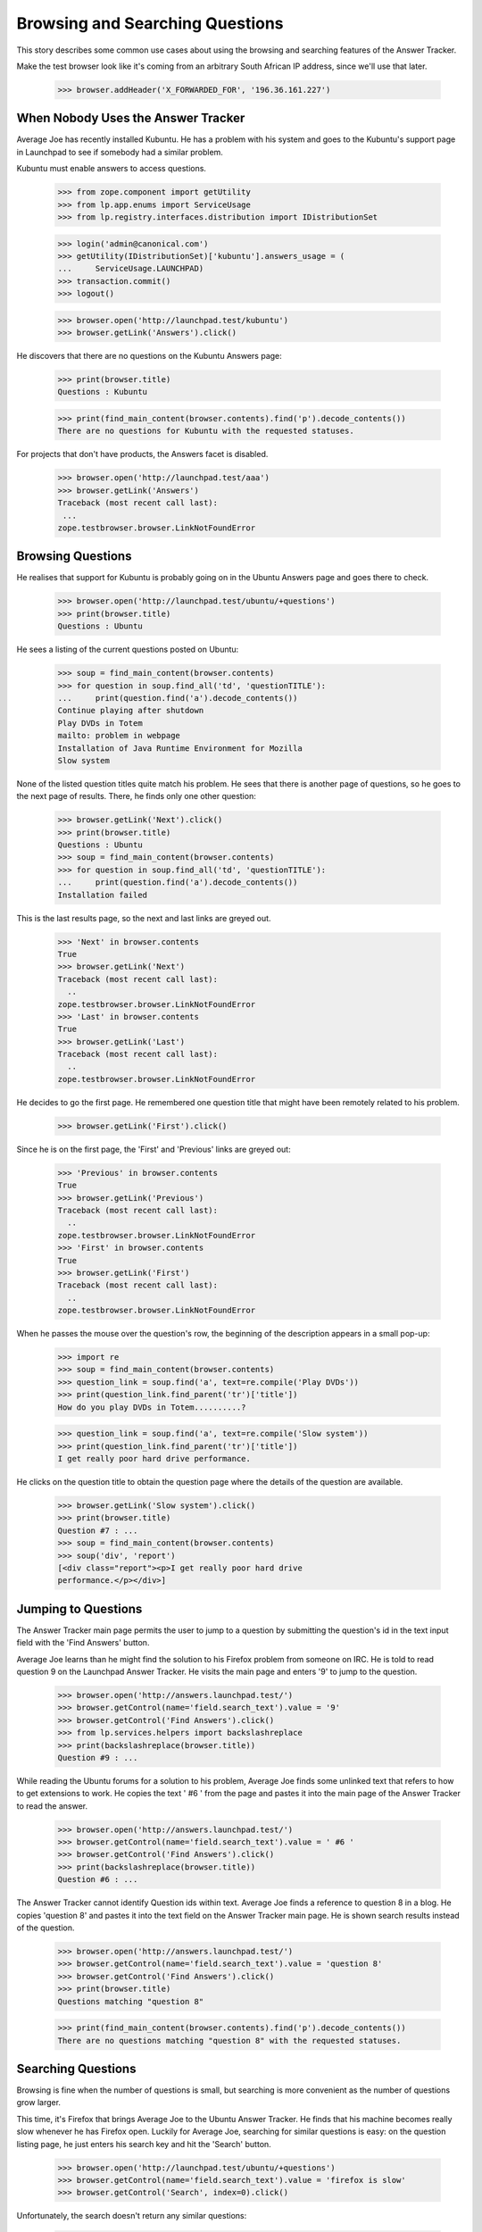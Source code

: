 Browsing and Searching Questions
================================

This story describes some common use cases about using the browsing and
searching features of the Answer Tracker.

Make the test browser look like it's coming from an arbitrary South African
IP address, since we'll use that later.

    >>> browser.addHeader('X_FORWARDED_FOR', '196.36.161.227')


When Nobody Uses the Answer Tracker
-----------------------------------

Average Joe has recently installed Kubuntu. He has a problem with his
system and goes to the Kubuntu's support page in Launchpad to see if
somebody had a similar problem.

Kubuntu must enable answers to access questions.

    >>> from zope.component import getUtility
    >>> from lp.app.enums import ServiceUsage
    >>> from lp.registry.interfaces.distribution import IDistributionSet

    >>> login('admin@canonical.com')
    >>> getUtility(IDistributionSet)['kubuntu'].answers_usage = (
    ...     ServiceUsage.LAUNCHPAD)
    >>> transaction.commit()
    >>> logout()

    >>> browser.open('http://launchpad.test/kubuntu')
    >>> browser.getLink('Answers').click()

He discovers that there are no questions on the Kubuntu Answers page:

    >>> print(browser.title)
    Questions : Kubuntu

    >>> print(find_main_content(browser.contents).find('p').decode_contents())
    There are no questions for Kubuntu with the requested statuses.

For projects that don't have products, the Answers facet is disabled.

    >>> browser.open('http://launchpad.test/aaa')
    >>> browser.getLink('Answers')
    Traceback (most recent call last):
     ...
    zope.testbrowser.browser.LinkNotFoundError

Browsing Questions
------------------

He realises that support for Kubuntu is probably going on in the Ubuntu
Answers page and goes there to check.

    >>> browser.open('http://launchpad.test/ubuntu/+questions')
    >>> print(browser.title)
    Questions : Ubuntu

He sees a listing of the current questions posted on Ubuntu:

    >>> soup = find_main_content(browser.contents)
    >>> for question in soup.find_all('td', 'questionTITLE'):
    ...     print(question.find('a').decode_contents())
    Continue playing after shutdown
    Play DVDs in Totem
    mailto: problem in webpage
    Installation of Java Runtime Environment for Mozilla
    Slow system

None of the listed question titles quite match his problem. He sees that
there is another page of questions, so he goes to the next page of
results. There, he finds only one other question:

    >>> browser.getLink('Next').click()
    >>> print(browser.title)
    Questions : Ubuntu
    >>> soup = find_main_content(browser.contents)
    >>> for question in soup.find_all('td', 'questionTITLE'):
    ...     print(question.find('a').decode_contents())
    Installation failed

This is the last results page, so the next and last links are greyed
out.

    >>> 'Next' in browser.contents
    True
    >>> browser.getLink('Next')
    Traceback (most recent call last):
      ..
    zope.testbrowser.browser.LinkNotFoundError
    >>> 'Last' in browser.contents
    True
    >>> browser.getLink('Last')
    Traceback (most recent call last):
      ..
    zope.testbrowser.browser.LinkNotFoundError

He decides to go the first page. He remembered one question title that
might have been remotely related to his problem.

    >>> browser.getLink('First').click()

Since he is on the first page, the 'First' and 'Previous' links are
greyed out:

    >>> 'Previous' in browser.contents
    True
    >>> browser.getLink('Previous')
    Traceback (most recent call last):
      ..
    zope.testbrowser.browser.LinkNotFoundError
    >>> 'First' in browser.contents
    True
    >>> browser.getLink('First')
    Traceback (most recent call last):
      ..
    zope.testbrowser.browser.LinkNotFoundError

When he passes the mouse over the question's row, the beginning of the
description appears in a small pop-up:

    >>> import re
    >>> soup = find_main_content(browser.contents)
    >>> question_link = soup.find('a', text=re.compile('Play DVDs'))
    >>> print(question_link.find_parent('tr')['title'])
    How do you play DVDs in Totem..........?

    >>> question_link = soup.find('a', text=re.compile('Slow system'))
    >>> print(question_link.find_parent('tr')['title'])
    I get really poor hard drive performance.

He clicks on the question title to obtain the question page where the
details of the question are available.

    >>> browser.getLink('Slow system').click()
    >>> print(browser.title)
    Question #7 : ...
    >>> soup = find_main_content(browser.contents)
    >>> soup('div', 'report')
    [<div class="report"><p>I get really poor hard drive
    performance.</p></div>]


Jumping to Questions
--------------------

The Answer Tracker main page permits the user to jump to a question by
submitting the question's id in the text input field with the 'Find
Answers' button.

Average Joe learns than he might find the solution to his Firefox
problem from someone on IRC. He is told to read question 9 on the
Launchpad Answer Tracker. He visits the main page and enters '9'
to jump to the question.

    >>> browser.open('http://answers.launchpad.test/')
    >>> browser.getControl(name='field.search_text').value = '9'
    >>> browser.getControl('Find Answers').click()
    >>> from lp.services.helpers import backslashreplace
    >>> print(backslashreplace(browser.title))
    Question #9 : ...

While reading the Ubuntu forums for a solution to his problem,
Average Joe finds some unlinked text that refers to how to
get extensions to work. He copies the text ' #6 ' from the page
and pastes it into the main page of the Answer Tracker to read
the answer.

    >>> browser.open('http://answers.launchpad.test/')
    >>> browser.getControl(name='field.search_text').value = ' #6 '
    >>> browser.getControl('Find Answers').click()
    >>> print(backslashreplace(browser.title))
    Question #6 : ...

The Answer Tracker cannot identify Question ids within text. Average
Joe finds a reference to question 8 in a blog. He copies 'question 8'
and pastes it into the text field on the Answer Tracker main page. He
is shown search results instead of the question.

    >>> browser.open('http://answers.launchpad.test/')
    >>> browser.getControl(name='field.search_text').value = 'question 8'
    >>> browser.getControl('Find Answers').click()
    >>> print(browser.title)
    Questions matching "question 8"

    >>> print(find_main_content(browser.contents).find('p').decode_contents())
    There are no questions matching "question 8" with the requested statuses.


Searching Questions
-------------------

Browsing is fine when the number of questions is small, but searching
is more convenient as the number of questions grow larger.

This time, it's Firefox that brings Average Joe to the Ubuntu Answer
Tracker. He finds that his machine becomes really slow
whenever he has Firefox open. Luckily for Average Joe, searching for
similar questions is easy: on the question listing page, he just
enters his search key and hit the 'Search' button.

    >>> browser.open('http://launchpad.test/ubuntu/+questions')
    >>> browser.getControl(name='field.search_text').value = 'firefox is slow'
    >>> browser.getControl('Search', index=0).click()

Unfortunately, the search doesn't return any similar questions:

    >>> print(browser.title)
    Questions : Ubuntu
    >>> search_summary = find_main_content(browser.contents)
    >>> print(search_summary)
    <...
    <p>There are no questions matching "firefox is slow" for Ubuntu with
    the requested statuses.</p>
    ...

Joe observes under the search widget that there are checkboxes to select
the question status to search. He notices that only some statuses are
selected. He adds 'Invalid' to the selection, and run his search again.

    >>> from lp.testing.pages import strip_label

    >>> statuses = browser.getControl(name='field.status').displayValue
    >>> [strip_label(status) for status in statuses]
    ['Open', 'Needs information', 'Answered', 'Solved']
    >>> browser.getControl('Invalid').selected = True
    >>> browser.getControl('Search', index=0).click()

This time, the search returns one item.

    >>> soup = find_main_content(browser.contents)
    >>> for question in soup.find_all('td', 'questionTITLE'):
    ...     print(question.find('a').decode_contents())
    Firefox is slow and consumes too much RAM

He clicks on the link to read the question description.

    >>> browser.getLink('Firefox is slow').click()
    >>> print(browser.title)
    Question #3 : ...

The user must choose at least one status when searching questions. An
error is displayed when the user forgets to select a status.

    >>> browser.open('http://launchpad.test/ubuntu/+questions')
    >>> browser.getControl(name='field.status').displayValue = []
    >>> browser.getControl('Search', index=0).click()
    >>> messages = find_tags_by_class(browser.contents, 'message')
    >>> print(messages[0].decode_contents())
    You must choose at least one status.


Controlling the Sort Order
--------------------------

That question isn't exactly what Average Joe was looking for. Now, he'd
like to see all the questions that were related to the firefox package.
The question listing page for distribution displays the source package
related to each question . The source package name is a link to the
source package's question listing.

    # We should use goBack() here but can't because of bug #98372:
    # zope.testbrowser truncates document content after goBack().
    #>>> browser.goBack()
    >>> browser.open('http://launchpad.test/ubuntu/+questions')
    >>> browser.getLink('mozilla-firefox').click()
    >>> browser.title
    'Questions : mozilla-firefox package : Ubuntu'
    >>> soup = find_main_content(browser.contents)
    >>> print(soup.find('table', 'listing'))
    <table...
    ...mailto: problem in webpage...2006-07-20...
    ...Installation of Java Runtime Environment for Mozilla...2006-07-20...
    </table>

Average Joe wants to see all questions but listed from the oldest to the
newest. Again, he adds the 'Invalid' status to the selection and
selects the 'oldest first' sort order.

    >>> browser.getControl('Invalid').selected = True
    >>> browser.getControl('oldest first').selected = True
    >>> browser.getControl('Search', index=0).click()

    >>> soup = find_main_content(browser.contents)
    >>> print(soup.find('table', 'listing'))
    <table...
    ...Firefox is slow and consumes too much RAM...2005-09-05...
    ...Installation of Java Runtime Environment for Mozilla...2006-07-20...
    ...mailto: problem in webpage...2006-07-20...
    </table>


Common Reports
--------------

In the actions menu, we find links to some common reports.


Open Questions
..............

Nice Guy likes helping others. He uses the 'Open' link to view the most
recent questions on Mozilla Firefox.

    >>> browser.open('http://launchpad.test/firefox/+questions')
    >>> browser.getLink('Open').click()
    >>> print(browser.title)
    Questions : Mozilla Firefox
    >>> questions = find_tag_by_id(browser.contents, 'question-listing')
    >>> for question in questions.find_all('td', 'questionTITLE'):
    ...     print(question.find('a').decode_contents())
    Firefox loses focus and gets stuck
    Problem showing the SVG demo on W3C site
    Firefox cannot render Bank Site

Note that the default sort order for this listing is
'recently updated first' so that questions which received new information
from the submitter shows up first:

    >>> browser.getControl(name='field.sort').displayValue
    ['recently updated first']

That listing is also searchable. Since he's has lots of experience
dealing with plugins problems, he always start by a search for such
problems:

    >>> browser.getControl(name='field.search_text').value = 'plugin'
    >>> browser.getControl('Search', index=0).click()
    >>> questions = find_tag_by_id(browser.contents, 'question-listing')
    >>> for question in questions.find_all('td', 'questionTITLE'):
    ...     print(question.find('a').decode_contents())
    Problem showing the SVG demo on W3C site


Answered Questions
..................

A random user has a problem with firefox in Ubuntu. They use the
'Answered' link on the 'Answers' facet of the distribution to look for
similar problems. (This listing includes both 'Answered' and 'Solved'
questions.)

    >>> browser.open('http://launchpad.test/ubuntu/+questions')
    >>> browser.getLink('Answered').click()
    >>> print(browser.title)
    Questions : Ubuntu
    >>> statuses = browser.getControl(name='field.status').displayValue
    >>> [strip_label(status) for status in statuses]
    ['Answered', 'Solved']
    >>> questions = find_tag_by_id(browser.contents, 'question-listing')
    >>> for question in questions.find_all('td', 'questionTITLE'):
    ...     print(question.find('a').decode_contents())
    Play DVDs in Totem
    mailto: problem in webpage
    Installation of Java Runtime Environment for Mozilla

This report is also searchable. They're having a problem with Evolution, so
they enter 'Evolution' as a keyword and hit the search button.

    >>> browser.getControl(name='field.search_text').value = 'Evolution'
    >>> browser.getControl('Search', index=0).click()

    >>> search_summary = find_main_content(browser.contents)
    >>> print(search_summary)
    <...
    <p>There are no answered questions matching "Evolution" for Ubuntu.</p>
    ...


My questions
............

Sample Person remembers posting a question on mozilla-firefox. They use
the 'My questions' link on the distribution source package Answers facet
to list all the questions they ever made about that package.

They need to login to access that page:

    >>> anon_browser.open(
    ...     'http://launchpad.test/ubuntu/+source/mozilla-firefox/'
    ...     '+questions')
    >>> anon_browser.getLink('My questions').click()
    Traceback (most recent call last):
      ...
    zope.security.interfaces.Unauthorized: ...

    >>> sample_person_browser = setupBrowser(
    ...     auth='Basic test@canonical.com:test')
    >>> sample_person_browser.open(
    ...     'http://launchpad.test/ubuntu/+source/mozilla-firefox/'
    ...     '+questions')
    >>> sample_person_browser.getLink('My questions').click()
    >>> print(repr(sample_person_browser.title))
    'Questions you asked about mozilla-firefox in Ubuntu : Questions :
    mozilla-firefox package : Ubuntu'
    >>> questions = find_tag_by_id(
    ...     sample_person_browser.contents, 'question-listing')
    >>> for question in questions.find_all('td', 'questionTITLE'):
    ...     print(question.find('a').decode_contents())
    mailto: problem in webpage
    Installation of Java Runtime Environment for Mozilla

Their problem was about integrating their email client in firefox, so they
enter 'email client in firefox'

    >>> sample_person_browser.getControl(name='field.search_text').value = (
    ...     'email client in firefox')

They also remember that their question was answered, so they unselect the
other statuses and hit the search button.

    >>> sample_person_browser.getControl('Open').selected = False
    >>> sample_person_browser.getControl('Invalid').selected = False
    >>> sample_person_browser.getControl('Search', index=0).click()

The exact question they were searching for is displayed!

    >>> questions = find_tag_by_id(
    ...     sample_person_browser.contents, 'question-listing')
    >>> for question in questions.find_all('td', 'questionTITLE'):
    ...     print(question.find('a').decode_contents())
    mailto: problem in webpage

If the user didn't make any questions on the product, a message
informing them of this fact is displayed.

gnomebaker must enable answers to access questions.

    >>> from lp.registry.interfaces.product import IProductSet
    >>> login('admin@canonical.com')
    >>> getUtility(IProductSet)['gnomebaker'].answers_usage = (
    ...     ServiceUsage.LAUNCHPAD)
    >>> transaction.commit()
    >>> logout()

    >>> sample_person_browser.open(
    ...     'http://launchpad.test/gnomebaker/+questions')
    >>> sample_person_browser.getLink('My questions').click()
    >>> print(find_main_content(
    ...     sample_person_browser.contents).find('p').decode_contents())
    You didn't ask any questions about gnomebaker.


Need attention
..............

A user can often forget which questions need their attention. For
this purpose, there is a 'Need attention' report which displays the
questions made by the user which require a reply. It also lists
the questions on which they provided an answer or requested for more
information and that are now back in the 'Open' state.

They need to login to access that page:

    >>> anon_browser.open('http://launchpad.test/distros/ubuntu/+questions')
    >>> anon_browser.getLink('Need attention').click()
    Traceback (most recent call last):
      ...
    zope.security.interfaces.Unauthorized: ...

    >>> sample_person_browser.open(
    ...     'http://launchpad.test/distros/ubuntu/+questions')
    >>> sample_person_browser.getLink('Need attention').click()
    >>> print(sample_person_browser.title)
    Questions needing your attention for Ubuntu : Questions : Ubuntu
    >>> questions = find_tag_by_id(
    ...     sample_person_browser.contents, 'question-listing')
    >>> for question in questions.find_all('td', 'questionTITLE'):
    ...     print(question.find('a').decode_contents())
    Play DVDs in Totem
    Installation of Java Runtime Environment for Mozilla

Like all other report, this one is searchable:

    >>> sample_person_browser.getControl(
    ...     name='field.search_text').value = 'evolution'
    >>> sample_person_browser.getControl('Search', index=0).click()
    >>> print(sample_person_browser.title)
    Questions matching "evolution" needing your attention for Ubuntu :
    Questions : Ubuntu
    >>> search_summary = find_main_content(sample_person_browser.contents)
    >>> print(search_summary)
    <...
    <p>No questions matching "evolution" need your attention for Ubuntu.</p>
    ...

If there is no questions needing the user's attention, a message
informing them of this fact is displayed.

    >>> sample_person_browser.open(
    ...    'http://launchpad.test/products/gnomebaker/+questions')
    >>> sample_person_browser.getLink('Need attention').click()
    >>> print(find_main_content(
    ...     sample_person_browser.contents).find('p').decode_contents())
    No questions need your attention for gnomebaker.


Person Reports
--------------

The Answers facet on on person also contains various searchable
listings.

The default listing on the person Answers facet lists all the questions
that the person was involved with. This includes questions that
the person asked, answered, is assigned to, is subscribed to, or
commented on.

    >>> browser.open('http://launchpad.test/~name16')
    >>> browser.getLink('Answers').click()
    >>> print(browser.title)
    Questions : Foo Bar

    >>> questions = find_tag_by_id(browser.contents, 'question-listing')
    >>> for question in questions.find_all('td', 'questionTITLE'):
    ...     print(question.find('a').decode_contents())
    Continue playing after shutdown
    Play DVDs in Totem
    mailto: problem in webpage
    Installation of Java Runtime Environment for Mozilla
    Slow system

That listing is batched when there are many questions:

    >>> browser.getLink('Next')
    <Link...>

The listing contains a 'In' column that shows the context where the
questions was made.

    >>> for question in questions.find_all('td', 'question-target'):
    ...     print(question.find('a').decode_contents())
    Ubuntu
    Ubuntu
    mozilla-firefox in Ubuntu
    mozilla-firefox in Ubuntu
    Ubuntu

These contexts are links to the context question listing.

    >>> browser.getLink('mozilla-firefox in Ubuntu').click()
    >>> print(repr(browser.title))
    'Questions : mozilla-firefox package : Ubuntu'

The listing is searchable and can restrict also the list of displayed
questions to a particular status:

    # goBack() doesn't work.
    >>> browser.open('http://launchpad.test/~name16/+questions')
    >>> browser.getControl(name='field.search_text').value = 'Firefox'
    >>> browser.getControl(name='field.status').displayValue = [
    ...     'Solved', 'Invalid']
    >>> browser.getControl('Search', index=0).click()
    >>> questions = find_tag_by_id(browser.contents, 'question-listing')
    >>> for question in questions.find_all('td', 'questionTITLE'):
    ...     print(question.find('a').decode_contents())
    Firefox is slow and consumes too much RAM
    mailto: problem in webpage

The actions menu contains links to listing that contain only a specific
type of involvement.


Assigned
........

The assigned report only lists the questions to which the person is
assigned.

    >>> browser.getLink('Assigned').click()
    >>> print(browser.title)
    Questions for Foo Bar : Questions : Foo Bar
    >>> print(find_main_content(browser.contents).find('p').decode_contents())
    No questions assigned to Foo Bar found with the requested statuses.


Answered
........

The 'Answered' link displays all the questions where the person is the
answerer.

    >>> browser.getLink('Answered').click()
    >>> print(browser.title)
    Questions for Foo Bar : Questions : Foo Bar
    >>> questions = find_tag_by_id(browser.contents, 'question-listing')
    >>> for question in questions.find_all('td', 'questionTITLE'):
    ...     print(question.find('a').decode_contents())
    mailto: problem in webpage


Commented
.........

The report available under the 'Commented' link displays all the
questions commented on by the person.

    >>> browser.getLink('Commented').click()
    >>> print(browser.title)
    Questions for Foo Bar : Questions : Foo Bar
    >>> questions = find_tag_by_id(browser.contents, 'question-listing')
    >>> for question in questions.find_all('td', 'questionTITLE'):
    ...     print(question.find('a').decode_contents())
    Continue playing after shutdown
    Play DVDs in Totem
    mailto: problem in webpage
    Installation of Java Runtime Environment for Mozilla
    Newly installed plug-in doesn't seem to be used


Asked
.....

The 'Asked' link displays a listing containing all the questions
asked by the person.

    >>> browser.getLink('Asked').click()
    >>> print(browser.title)
    Questions for Foo Bar : Questions : Foo Bar
    >>> questions = find_tag_by_id(browser.contents, 'question-listing')
    >>> for question in questions.find_all('td', 'questionTITLE'):
    ...     print(question.find('a').decode_contents())
    Slow system
    Firefox loses focus and gets stuck


Need attention
..............

The 'Need attention' link displays all the questions that need
the attention of that person.

    >>> browser.getLink('Need attention').click()
    >>> print(browser.title)
    Questions for Foo Bar : Questions : Foo Bar
    >>> questions = find_tag_by_id(browser.contents, 'question-listing')
    >>> for question in questions.find_all('td', 'questionTITLE'):
    ...     print(question.find('a').decode_contents())
    Continue playing after shutdown
    Slow system


Subscribed
..........

Foo Bar can find all the questions to which they are subscribed by
visiting the 'Subscribed' link in the 'Answers' facet.

    >>> browser.getLink('Subscribed').click()
    >>> print(browser.title)
    Questions for Foo Bar : Questions : Foo Bar
    >>> questions = find_tag_by_id(browser.contents, 'question-listing')
    >>> for question in questions.find_all('td', 'questionTITLE'):
    ...     print(question.find('a').decode_contents())
    Slow system


Browsing and Searching Questions in a ProjectGroup
--------------------------------------------------

When going to the Answers facet of a project, a listing of all the
questions filed against any of the project's products is displayed.

    >>> browser.open('http://launchpad.test/mozilla')
    >>> browser.getLink('Answers').click()
    >>> print(browser.title)
    Questions : The Mozilla Project

The results are displayed in a format similar to the Person reports:
there is an 'In' column displaying where the questions were filed.

    >>> def print_questions_with_target(contents):
    ...     questions = find_tag_by_id(contents, 'question-listing')
    ...     for question in questions.tbody.find_all('tr'):
    ...         question_title = question.find(
    ...             'td', 'questionTITLE').find('a').decode_contents()
    ...         question_target = question.find(
    ...             'td', 'question-target').find('a').decode_contents()
    ...         print(question_title, question_target)
    >>> print_questions_with_target(browser.contents)
    Newly installed plug-in doesn't seem to be used Mozilla Firefox
    Firefox loses focus and gets stuck  Mozilla Firefox
    Problem showing the SVG demo on W3C site    Mozilla Firefox
    Firefox cannot render Bank Site     Mozilla Firefox

That listing is searchable:

    >>> browser.getControl(name='field.search_text').value = 'SVG'
    >>> browser.getControl('Search', index=0).click()

    >>> questions = find_tag_by_id(browser.contents, 'question-listing')
    >>> for question in questions.find_all('td', 'questionTITLE'):
    ...     print(question.find('a').decode_contents())
    Problem showing the SVG demo on W3C site

The same standard reports than on regular QuestionTarget are available:

    >>> browser.getLink('Open').click()
    >>> print(browser.title)
    Questions : The Mozilla Project

    >>> browser.getLink('Answered').click()
    >>> print(browser.title)
    Questions : The Mozilla Project

    # The next two reports are only available to a logged-in user.
    >>> user_browser.open('http://launchpad.test/mozilla/+questions')
    >>> user_browser.getLink('My questions').click()
    >>> print(user_browser.title)
    Questions you asked about The Mozilla Project : Questions : The Mozilla
    Project

    >>> user_browser.getLink('Need attention').click()
    >>> print(user_browser.title)
    Questions needing your attention for The Mozilla Project : Questions : The
    Mozilla Project


Searching All Questions
-----------------------

It is possible from the Answer Tracker front page to search among all
questions ever filed on Launchpad.

    >>> browser.open('http://answers.launchpad.test/')
    >>> browser.getControl(name='field.search_text').value = 'firefox'
    >>> browser.getControl('Find Answers').click()

    >>> print(browser.title)
    Questions matching "firefox"

    >>> print(browser.url)
    http://answers.launchpad.test/questions/+questions?...

The results are displayed in a format similar to the Person reports:
there is an 'In' column displaying where the questions were filed.

    >>> print_questions_with_target(browser.contents)
    Firefox loses focus and gets stuck  Mozilla Firefox
    Firefox cannot render Bank Site     Mozilla Firefox
    mailto: problem in webpage          mozilla-firefox in Ubuntu
    Newly installed plug-in doesn't seem to be used Mozilla Firefox
    Problem showing the SVG demo on W3C site    Mozilla Firefox

Only the default set of statuses is searched:

    >>> statuses = browser.getControl(name='field.status').displayValue
    >>> [strip_label(status) for status in statuses]
    ['Open', 'Needs information', 'Answered', 'Solved']

When no results are found, a message informs the user of this fact:

    >>> browser.getControl(name='field.status').displayValue = ['Expired']
    >>> browser.getControl('Search', index=0).click()

    >>> print(find_main_content(
    ...     browser.contents).find('p').decode_contents())
    There are no questions matching "firefox" with the requested statuses.

Clicking the 'Search' button without entering any search text will
display all questions asked in Launchpad with the selected statuses.

    >>> browser.getControl(name='field.status').displayValue = ['Open']
    >>> browser.getControl(name='field.search_text').value = ''
    >>> browser.getControl('Search', index=0).click()

    >>> print_questions_with_target(browser.contents)
    Continue playing after shutdown             Ubuntu
    Installation failed                         Ubuntu
    Firefox loses focus and gets stuck          Mozilla Firefox
    Problem showing the SVG demo on W3C site    Mozilla Firefox
    Firefox cannot render Bank Site             Mozilla Firefox


Searching in a Selected Project
-------------------------------

From the Answers front page, the user can select to search questions
only in a particular project. In this context a "project" means either
a distribution, product or project group.

They must enter the project's name in the text field:

    >>> anon_browser.open('http://answers.launchpad.test')
    >>> anon_browser.getControl('One project').selected = True
    >>> anon_browser.getControl('Find Answers').click()

    >>> for message in find_tags_by_class(anon_browser.contents, 'message'):
    ...     print(message.decode_contents())
    Please enter a project name

Entering an invalid project also displays an error message:

    >>> anon_browser.getControl(name='field.scope.target').value = 'invalid'
    >>> anon_browser.getControl('Find Answers').click()

    >>> for message in find_tags_by_class(anon_browser.contents, 'message'):
    ...     print(message.decode_contents())
    There is no project named 'invalid' registered in Launchpad

If the browser supports javascript, there is a 'Choose' link available
to help the user find an existing project. Since the test browser does
not support javascript, it is turned into a "Find" link to the /questions.

    >>> find_link = anon_browser.getLink('Find')
    >>> print(find_link.url)
    http://answers.launchpad.test/questions...


The form field can be filled manually without using the ajax widget.

    >>> anon_browser.open('http://answers.launchpad.test')
    >>> anon_browser.getControl(name='field.search_text').value = 'plugins'
    >>> anon_browser.getControl('One project').selected = True
    >>> anon_browser.getControl(name='field.scope.target').value = 'mozilla'
    >>> anon_browser.getControl('Find Answers').click()
    >>> print(anon_browser.title)
    Questions : The Mozilla Project

This works also with distributions:

    >>> anon_browser.open('http://answers.launchpad.test')
    >>> anon_browser.getControl(name='field.search_text').value = 'firefox'
    >>> anon_browser.getControl('One project').selected = True
    >>> anon_browser.getControl(name='field.scope.target').value = 'ubuntu'
    >>> anon_browser.getControl('Find Answers').click()
    >>> print(anon_browser.title)
    Questions : Ubuntu

And also with products:

    >>> anon_browser.open('http://answers.launchpad.test')
    >>> anon_browser.getControl(name='field.search_text').value = 'plugins'
    >>> anon_browser.getControl('One project').selected = True
    >>> anon_browser.getControl(name='field.scope.target').value = 'firefox'
    >>> anon_browser.getControl('Find Answers').click()
    >>> print(anon_browser.title)
    Questions : Mozilla Firefox
